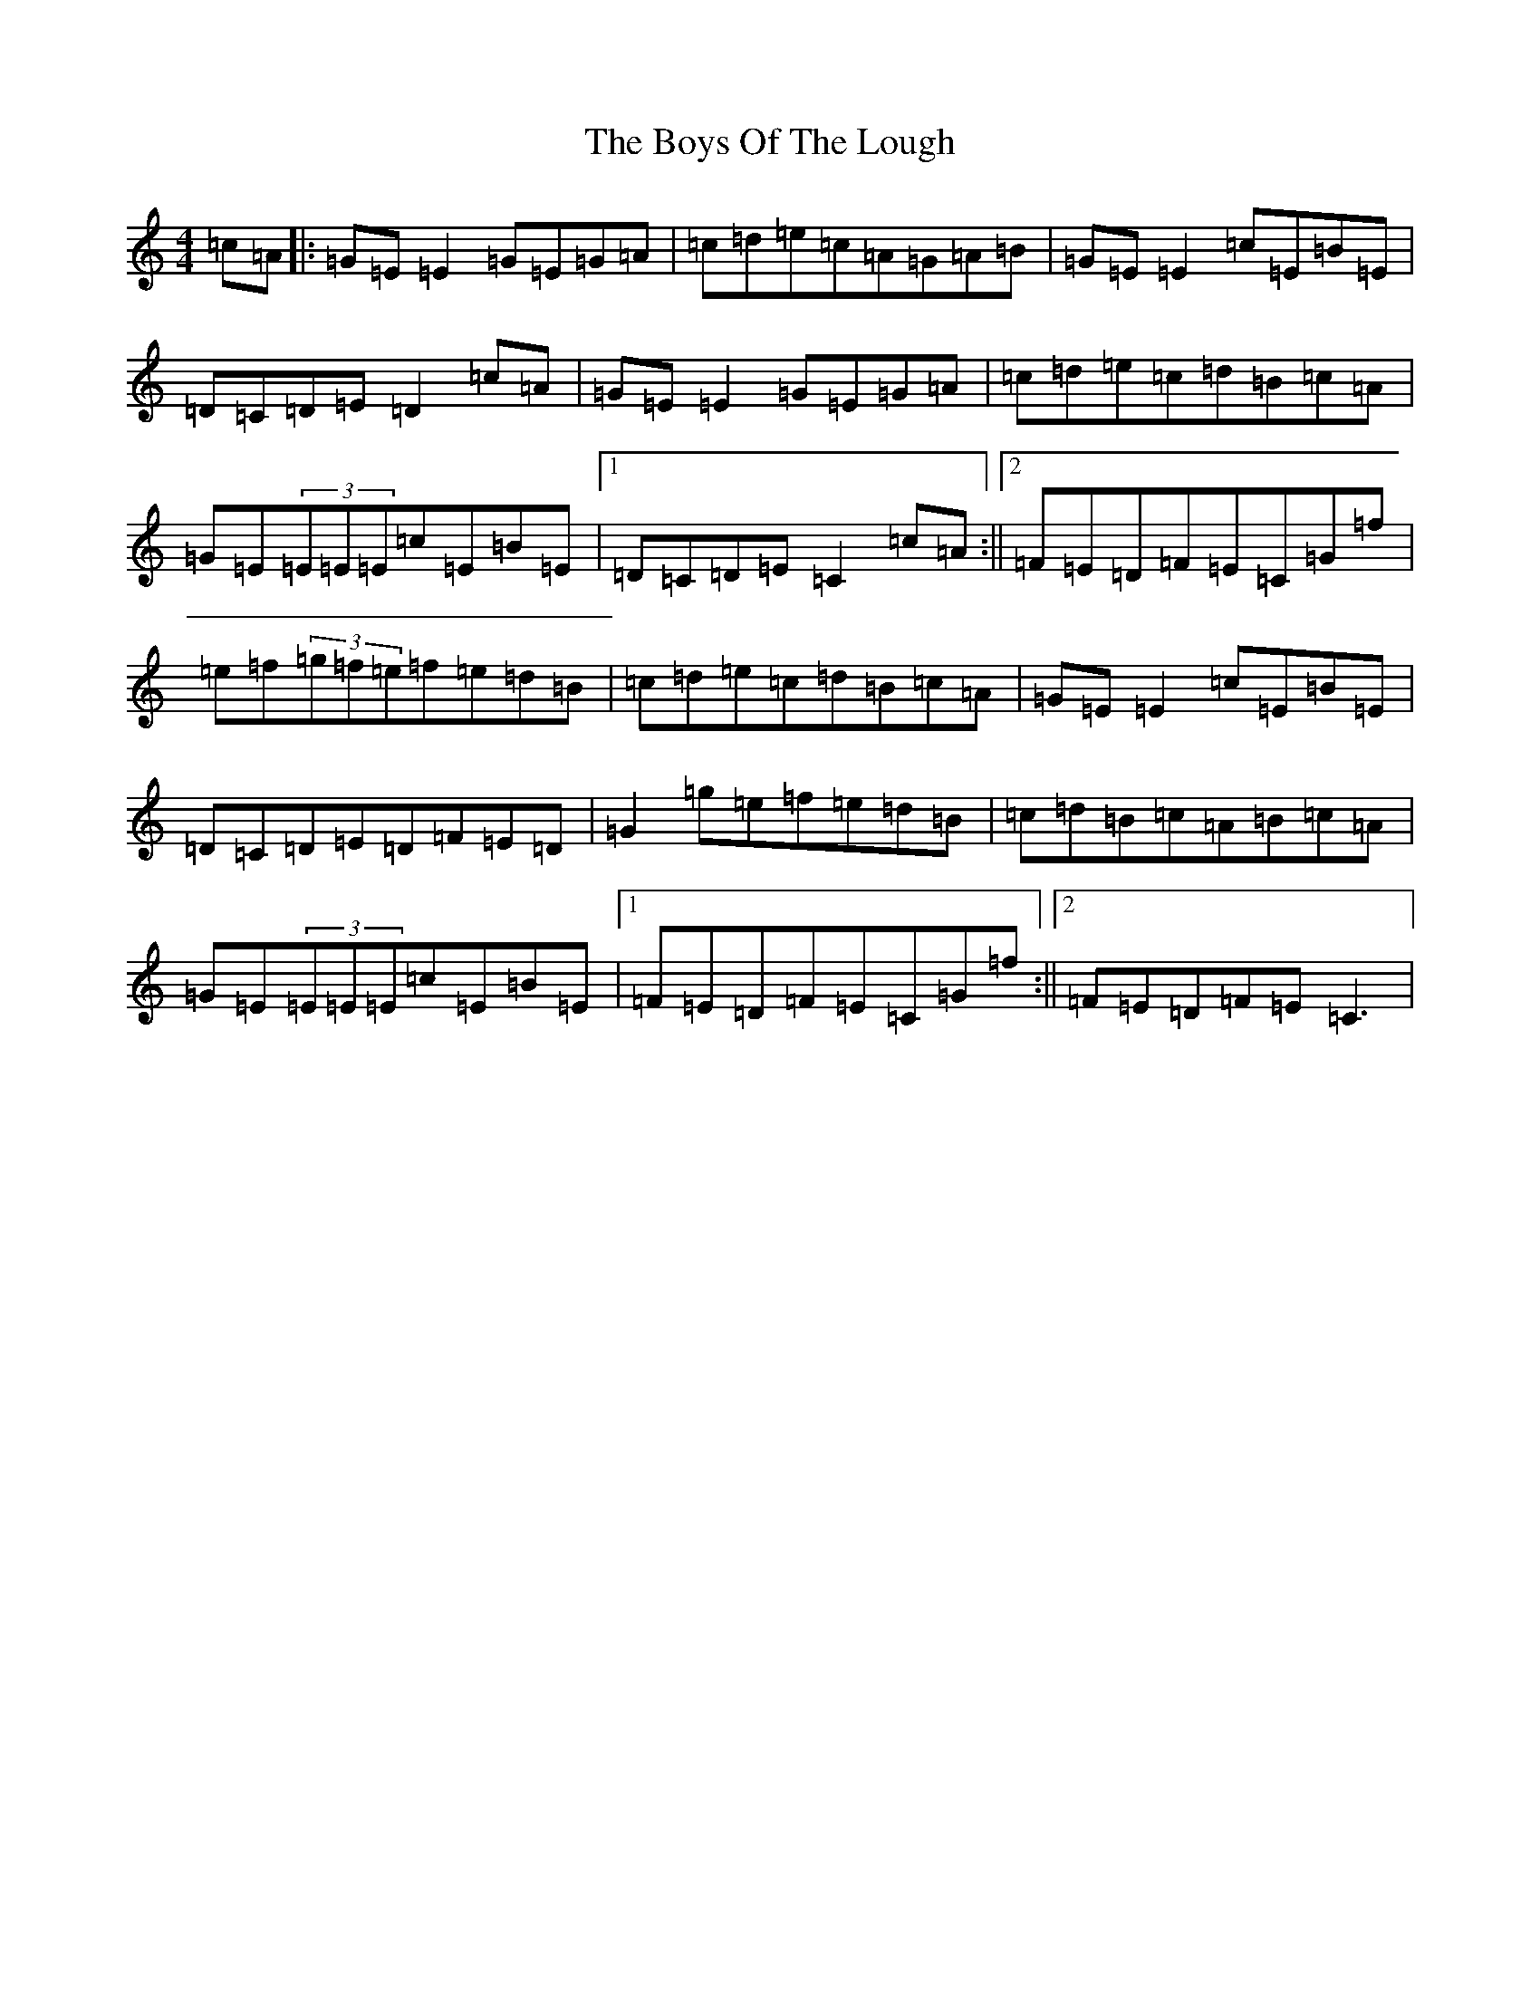 X: 2459
T: Boys Of The Lough, The
S: https://thesession.org/tunes/343#setting13138
Z: D Major
R: reel
M:4/4
L:1/8
K: C Major
=c=A|:=G=E=E2=G=E=G=A|=c=d=e=c=A=G=A=B|=G=E=E2=c=E=B=E|=D=C=D=E=D2=c=A|=G=E=E2=G=E=G=A|=c=d=e=c=d=B=c=A|=G=E(3=E=E=E=c=E=B=E|1=D=C=D=E=C2=c=A:||2=F=E=D=F=E=C=G=f|=e=f(3=g=f=e=f=e=d=B|=c=d=e=c=d=B=c=A|=G=E=E2=c=E=B=E|=D=C=D=E=D=F=E=D|=G2=g=e=f=e=d=B|=c=d=B=c=A=B=c=A|=G=E(3=E=E=E=c=E=B=E|1=F=E=D=F=E=C=G=f:||2=F=E=D=F=E=C3|